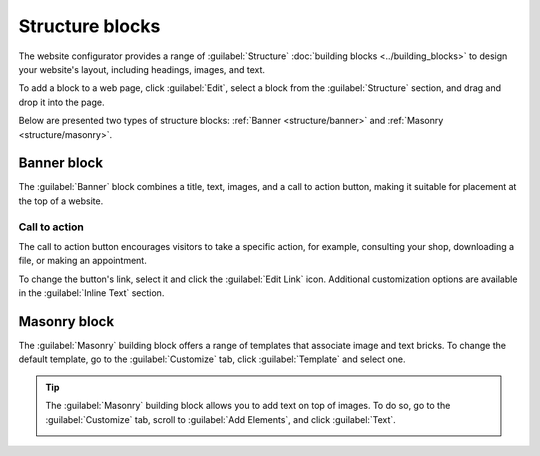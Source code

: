 ================
Structure blocks
================

The website configurator provides a range of :guilabel:`Structure` :doc:`building blocks
<../building_blocks>` to design your website's layout, including headings, images, and text.

To add a block to a web page, click :guilabel:`Edit`, select a block from the :guilabel:`Structure`
section, and drag and drop it into the page.

.. image:: structure/structure-blocks.png
   :alt: Dragging and dropping a building block into a page

Below are presented two types of structure blocks: :ref:`Banner <structure/banner>` and
:ref:`Masonry <structure/masonry>`.

.. _structure/banner:

Banner block
------------

The :guilabel:`Banner` block combines a title, text, images, and a call to action button, making it
suitable for placement at the top of a website.

.. image:: structure/default-image-content.png
   :alt: The default banner block

Call to action
~~~~~~~~~~~~~~

The call to action button encourages visitors to take a specific action, for example, consulting
your shop, downloading a file, or making an appointment.

.. image:: structure/call-to-action.png
   :alt: Selecting the call to action button

To change the button's link, select it and click the :guilabel:`Edit Link` icon. Additional
customization options are available in the :guilabel:`Inline Text` section.

.. image:: structure/inline-text.png
   :alt: Configuring the call to action button

.. _structure/masonry:

Masonry block
-------------

The :guilabel:`Masonry` building block offers a range of templates that associate image and text
bricks. To change the default template, go to the :guilabel:`Customize` tab, click
:guilabel:`Template` and select one.

.. image:: structure/masonry-template.png
   :alt: Selecting a masonry building block template

.. tip::
   The :guilabel:`Masonry` building block allows you to add text on top of images. To do so, go to
   the :guilabel:`Customize` tab, scroll to :guilabel:`Add Elements`, and click :guilabel:`Text`.

   .. image:: structure/masonry-text-box.png
      :alt: Adding text on top of an image

